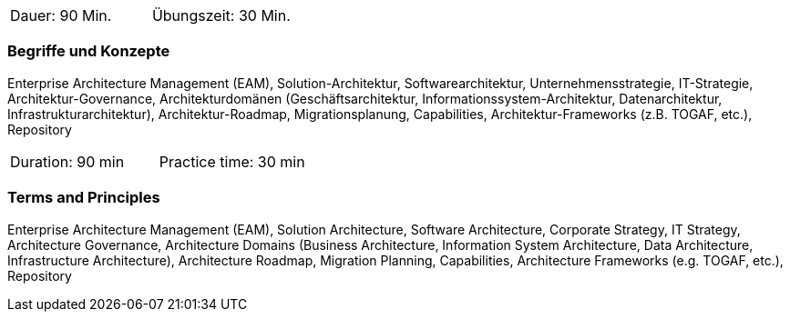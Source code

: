 // tag::DE[]
|===
| Dauer: 90 Min. | Übungszeit: 30 Min.
|===

=== Begriffe und Konzepte
Enterprise Architecture Management (EAM), Solution-Architektur, Softwarearchitektur, Unternehmensstrategie, IT-Strategie, Architektur-Governance, Architekturdomänen (Geschäftsarchitektur, Informationssystem-Architektur, Datenarchitektur, Infrastrukturarchitektur), Architektur-Roadmap, Migrationsplanung, Capabilities, Architektur-Frameworks (z.B. TOGAF, etc.), Repository

// end::DE[]

// tag::EN[]
|===
| Duration: 90 min | Practice time: 30 min
|===

=== Terms and Principles
Enterprise Architecture Management (EAM), Solution Architecture, Software Architecture, Corporate Strategy, IT Strategy, Architecture Governance, Architecture Domains (Business Architecture, Information System Architecture, Data Architecture, Infrastructure Architecture), Architecture Roadmap, Migration Planning, Capabilities, Architecture Frameworks (e.g. TOGAF, etc.), Repository
// end::EN[]





